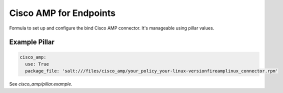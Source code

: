====
Cisco AMP for Endpoints
====

Formula to set up and configure the bind Cisco AMP connector. It's manageable using pillar values.

Example Pillar
==============

.. code:: yaml

    cisco_amp:
      use: True
      package_file: 'salt:///files/cisco_amp/your_policy_your-linux-versionfireamplinux_connector.rpm'


See *cisco_amp/pillar.example*.
